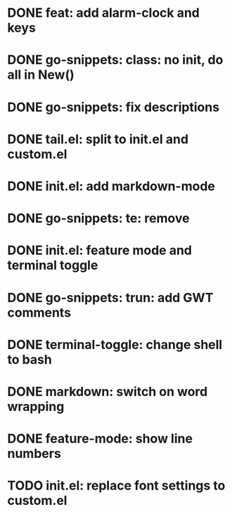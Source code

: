 * DONE feat: add alarm-clock and keys
* DONE go-snippets: class: no init, do all in New()
* DONE go-snippets: fix descriptions
* DONE tail.el: split to init.el and custom.el
* DONE init.el: add markdown-mode
* DONE go-snippets: te: remove
* DONE init.el: feature mode and terminal toggle
* DONE go-snippets: trun: add GWT comments
* DONE terminal-toggle: change shell to bash
* DONE markdown: switch on word wrapping
* DONE feature-mode: show line numbers
* TODO init.el: replace font settings to custom.el

